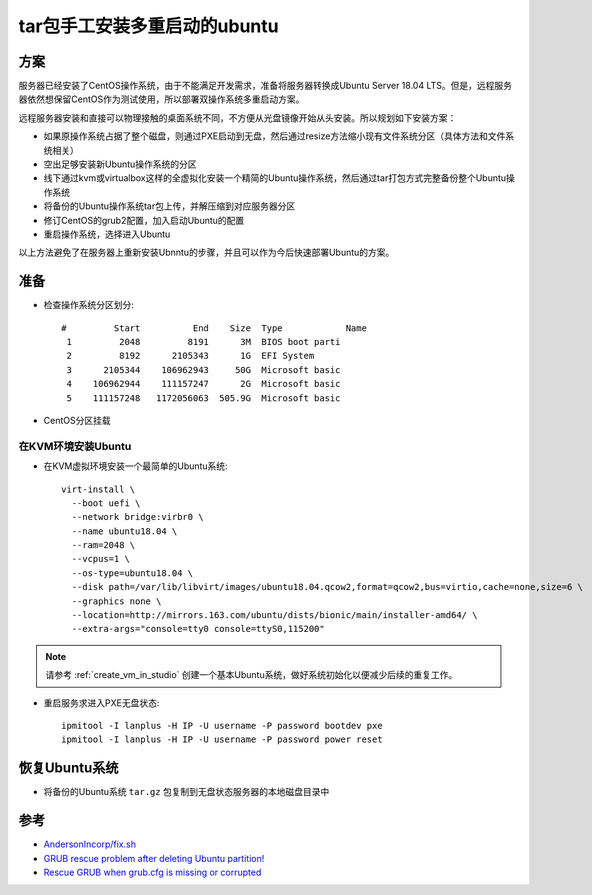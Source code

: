 .. _tar_multi_boot_ubuntu:

==================================
tar包手工安装多重启动的ubuntu
==================================

方案
=====

服务器已经安装了CentOS操作系统，由于不能满足开发需求，准备将服务器转换成Ubuntu Server 18.04 LTS。但是，远程服务器依然想保留CentOS作为测试使用，所以部署双操作系统多重启动方案。

远程服务器安装和直接可以物理接触的桌面系统不同，不方便从光盘镜像开始从头安装。所以规划如下安装方案：

- 如果原操作系统占据了整个磁盘，则通过PXE启动到无盘，然后通过resize方法缩小现有文件系统分区（具体方法和文件系统相关）
- 空出足够安装新Ubuntu操作系统的分区
- 线下通过kvm或virtualbox这样的全虚拟化安装一个精简的Ubuntu操作系统，然后通过tar打包方式完整备份整个Ubuntu操作系统
- 将备份的Ubuntu操作系统tar包上传，并解压缩到对应服务器分区
- 修订CentOS的grub2配置，加入启动Ubuntu的配置
- 重启操作系统，选择进入Ubuntu

以上方法避免了在服务器上重新安装Ubnntu的步骤，并且可以作为今后快速部署Ubuntu的方案。

准备
======

- 检查操作系统分区划分::

   #         Start          End    Size  Type            Name
    1         2048         8191      3M  BIOS boot parti
    2         8192      2105343      1G  EFI System
    3      2105344    106962943     50G  Microsoft basic
    4    106962944    111157247      2G  Microsoft basic
    5    111157248   1172056063  505.9G  Microsoft basic

- CentOS分区挂载

在KVM环境安装Ubuntu
----------------------

- 在KVM虚拟环境安装一个最简单的Ubuntu系统::

   virt-install \
     --boot uefi \
     --network bridge:virbr0 \
     --name ubuntu18.04 \
     --ram=2048 \
     --vcpus=1 \
     --os-type=ubuntu18.04 \
     --disk path=/var/lib/libvirt/images/ubuntu18.04.qcow2,format=qcow2,bus=virtio,cache=none,size=6 \
     --graphics none \
     --location=http://mirrors.163.com/ubuntu/dists/bionic/main/installer-amd64/ \
     --extra-args="console=tty0 console=ttyS0,115200"

.. note::

   请参考 :ref:`create_vm_in_studio` 创建一个基本Ubuntu系统，做好系统初始化以便减少后续的重复工作。
   
- 重启服务求进入PXE无盘状态::

   ipmitool -I lanplus -H IP -U username -P password bootdev pxe
   ipmitool -I lanplus -H IP -U username -P password power reset

恢复Ubuntu系统
=================

- 将备份的Ubuntu系统 ``tar.gz`` 包复制到无盘状态服务器的本地磁盘目录中

参考
=====

- `AndersonIncorp/fix.sh <https://gist.github.com/AndersonIncorp/3acb1d657cb5eba285f4fb31f323d1c3>`_
- `GRUB rescue problem after deleting Ubuntu partition! <https://askubuntu.com/questions/493826/grub-rescue-problem-after-deleting-ubuntu-partition>`_
- `Rescue GRUB when grub.cfg is missing or corrupted <https://www.pcsuggest.com/grub-rescue-legacy-bios/>`_
